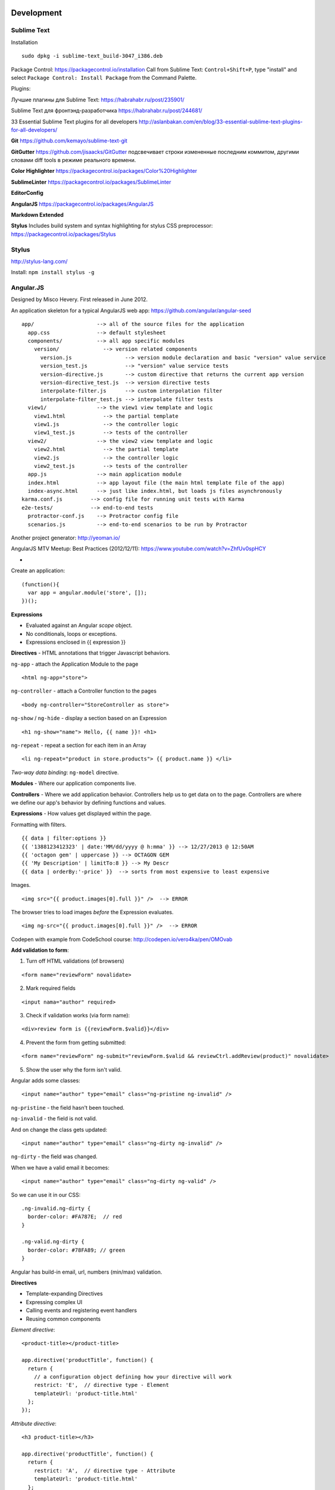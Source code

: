 Development
===========

============
Sublime Text
============

Installation

::

    sudo dpkg -i sublime-text_build-3047_i386.deb

Package Control: https://packagecontrol.io/installation 
Call from Sublime Text: ``Control+Shift+P``, type "install" and select ``Package Control: Install Package`` from the Command Palette.

Plugins:

Лучшие плагины для Sublime Text: https://habrahabr.ru/post/235901/

Sublime Text для фронтэнд-разработчика https://habrahabr.ru/post/244681/

33 Essential Sublime Text plugins for all developers http://aslanbakan.com/en/blog/33-essential-sublime-text-plugins-for-all-developers/

**Git** https://github.com/kemayo/sublime-text-git

**GitGutter** https://github.com/jisaacks/GitGutter подсвечивает строки измененные последним коммитом, другими словами diff tools в режиме реального времени.

**Color Highlighter** https://packagecontrol.io/packages/Color%20Highlighter

**SublimeLinter** https://packagecontrol.io/packages/SublimeLinter

**EditorConfig**

**AngularJS** https://packagecontrol.io/packages/AngularJS

**Markdown Extended**

**Stylus** Includes build system and syntax highlighting for stylus CSS preprocessor: https://packagecontrol.io/packages/Stylus

==========
Stylus
==========

http://stylus-lang.com/

Install: ``npm install stylus -g``



==========
Angular.JS
==========

Designed by Misco Hevery. First released in June 2012.

An application skeleton for a typical AngularJS web app: https://github.com/angular/angular-seed

::

    app/                    --> all of the source files for the application
      app.css               --> default stylesheet
      components/           --> all app specific modules
        version/              --> version related components
          version.js                 --> version module declaration and basic "version" value service
          version_test.js            --> "version" value service tests
          version-directive.js       --> custom directive that returns the current app version
          version-directive_test.js  --> version directive tests
          interpolate-filter.js      --> custom interpolation filter
          interpolate-filter_test.js --> interpolate filter tests
      view1/                --> the view1 view template and logic
        view1.html            --> the partial template
        view1.js              --> the controller logic
        view1_test.js         --> tests of the controller
      view2/                --> the view2 view template and logic
        view2.html            --> the partial template
        view2.js              --> the controller logic
        view2_test.js         --> tests of the controller
      app.js                --> main application module
      index.html            --> app layout file (the main html template file of the app)
      index-async.html      --> just like index.html, but loads js files asynchronously
    karma.conf.js         --> config file for running unit tests with Karma
    e2e-tests/            --> end-to-end tests
      protractor-conf.js    --> Protractor config file
      scenarios.js          --> end-to-end scenarios to be run by Protractor

Another project generator: http://yeoman.io/

AngularJS MTV Meetup: Best Practices (2012/12/11): https://www.youtube.com/watch?v=ZhfUv0spHCY

* 

Create an application:

::

    (function(){
      var app = angular.module('store', []);
    })();

**Expressions**

* Evaluated against an Angular *scope* object.
* No conditionals, loops or exceptions.
* Expressions enclosed in {{ expression }}

**Directives** - HTML annotations that trigger Javascript behaviors.

``ng-app`` - attach the Application Module to the page

::

  <html ng-app="store">

``ng-controller`` - attach a Controller function to the pages

::

  <body ng-controller="StoreController as store">

``ng-show`` / ``ng-hide`` - display a section based on an Expression

::

  <h1 ng-show="name"> Hello, {{ name }}! <h1>

``ng-repeat`` - repeat a section for each item in an Array

::

  <li ng-repeat="product in store.products"> {{ product.name }} </li>

*Two-way data binding*: ``ng-model`` directive.

**Modules** - Where our application components live.

**Controllers** - Where we add application behavior. 
Controllers help us to get data on to the page. Controllers are where we
define our app's behavior by defining functions and values.

**Expressions** - How values get displayed within the page.

Formatting with filters.

::

  {{ data | filter:options }}
  {{ '1388123412323' | date:'MM/dd/yyyy @ h:mma' }} --> 12/27/2013 @ 12:50AM
  {{ 'octagon gem' | uppercase }} --> OCTAGON GEM
  {{ 'My Description' | limitTo:8 }} --> My Descr
  {{ data | orderBy:'-price' }}  --> sorts from most expensive to least expensive
  
Images.

::

  <img src="{{ product.images[0].full }}" />  --> ERROR
  
The browser tries to load images *before* the Expression evaluates.

::

  <img ng-src="{{ product.images[0].full }}" />  --> ERROR

Codepen with example from CodeSchool course: http://codepen.io/vero4ka/pen/OMOvab

**Add validation to form**:

1. Turn off HTML validations (of browsers)

::

  <form name="reviewForm" novalidate>
  
2. Mark required fields

::

  <input nama="author" required>
  
3. Check if validation works (via form name):

::

  <div>review form is {{reviewForm.$valid}}</div>

4. Prevent the form from getting submitted:

::

  <form name="reviewForm" ng-submit="reviewForm.$valid && reviewCtrl.addReview(product)" novalidate>
  
5. Show the user why the form isn't valid.

Angular adds some classes:

::

  <input name="author" type="email" class="ng-pristine ng-invalid" />
  
``ng-pristine`` - the field hasn't been touched.

``ng-invalid`` - the field is not valid.

And on change the class gets updated:
 
::

  <input name="author" type="email" class="ng-dirty ng-invalid" />
  
``ng-dirty`` - the field was changed.

When we have a valid email it becomes:

::

  <input name="author" type="email" class="ng-dirty ng-valid" />

So we can use it in our CSS:

::

  .ng-invalid.ng-dirty {
    border-color: #FA787E;  // red
  }

  .ng-valid.ng-dirty {
    border-color: #78FA89; // green
  }
  
Angular has build-in email, url, numbers (min/max) validation.

**Directives**

* Template-expanding Directives
* Expressing complex UI
* Calling events and registering event handlers
* Reusing common components

*Element directive*:

::

  <product-title></product-title>
  
  app.directive('productTitle', function() {
    return {
      // a configuration object defining how your directive will work
      restrict: 'E',  // directive type - Element
      templateUrl: 'product-title.html'
    };
  });
  
*Attribute directive*:

::

  <h3 product-title></h3>
  
  app.directive('productTitle', function() {
    return {
      restrict: 'A',  // directive type - Attribute
      templateUrl: 'product-title.html'
    };
  });
  
*Directive COntrollers*:

::

  <product-panels></product-panels>

  app.directive('productPanels', function() {
    return {
      restrict: 'E',
      templateUrl: 'product-panels.html',
      controllerAs: 'panels',
      controller: function() {
      
      }
    };
  });
  
**Dependencies**

::

  // index.html
  
  <script src="angular.js"></script>
  <script src="app.js"></script>
  <script src="products.js"></script>

  // app.js
  
  (function(){
    var app = angular.module('store', ['store-products']);
    
    app.controller('storeController'), function() { ... });
  })();

  // products.js
  
  (function(){
    var app = angular.module('store-products', []);
    
    app.directive('productTitle'), function() { ... });
    app.directive('productPanels'), function() { ... });
  })();
  
**Services**

Allow to get data from API.

``$http`` - fetching JSON tada from a web service

``$log`` - logging messages to the JavaScript console

``$log`` - filter in array

::

  // app.js

  (function(){
    var app = angular.module('store', ['store-products']);
    
    app.controller('storeController', [ '$http', function ($http) {
      var store = this;
      store.products = [];  // so when the page loads there will be no errors
      
      $http.get('/products.json', {apiKey: 'myApiKey'}).success(function(data){
        store.products = data;
      });
    } ]);
  })();


https://jakearchibald.com/2014/using-serviceworker-today/

https://css-tricks.com/snippets/css/a-guide-to-flexbox/

https://github.com/angular-ui/ui-router

https://github.com/johnpapa/angular-styleguide

https://github.com/toddmotto/angular-styleguide

http://www.codelord.net/2015/05/25/dont-use-$https-success/

Tests: http://www.seleniumhq.org/projects/webdriver/


=======
Ruby
=======

``to_s`` converts values to **s**trings

``to_i`` converts values to **i**ntegers

``to_a`` converts values to **a**rrays

**Exclamation Points.** Methods may have exclamation points in their name, 
which just means to impact the current data, rather than making a copy.

``ticket.sort!`` The exclamation signals that we intend for Ruby to directly 
modify the same array that we've built, rather than make a brand new copy 
that is sorted.

**Square Brackets.** With these, you can target and find things. 
You can even replace them if necessary.

**Chaining methods** lets you get a lot more done in a single command. 
Break up a poem, reverse it, reassemble it: ``poem.lines.to_a.reverse.join``.

Complete list of string methods: http://ruby-doc.org/core-2.3.0/String.html


=======================
Basic MySQL commands
=======================

::

    $ mysql

    # show all databases 
    mysql> SHOW DATABASES;
    +--------------------+
    | Database           |
    +--------------------+
    | information_schema |
    | test               |
    +--------------------+
    2 rows in set (0.00 sec)

    mysql> use test;
    Database changed
    mysql> SHOW TABLES;
    +-----------------+
    | Tables_in_test  |
    +-----------------+
    | City            |
    | Country         |
    | CountryLanguage |
    | album           |
    | customer        |
    | item            |
    | numerics        |
    | sale            |
    | track           |
    +-----------------+
    9 rows in set (0.00 sec)

    mysql> CREATE DATABASE sales;
    mysql> DROP DATABASE sales;

    # get table structure
    mysql> DESCRIBE City;
    +-------------+----------+------+-----+---------+----------------+
    | Field       | Type     | Null | Key | Default | Extra          |
    +-------------+----------+------+-----+---------+----------------+
    | ID          | int(11)  | NO   | PRI | NULL    | auto_increment |
    | Name        | char(35) | NO   |     |         |                |
    | CountryCode | char(3)  | NO   |     |         |                |
    | District    | char(20) | NO   |     |         |                |
    | Population  | int(11)  | NO   |     | 0       |                |
    +-------------+----------+------+-----+---------+----------------+
    5 rows in set (0.00 sec)

    # count all the rows from table
    mysql> SELECT COUNT(*) FROM Country;
    +----------+
    | COUNT(*) |
    +----------+
    |      239 |
    +----------+
    1 row in set (0.01 sec)

    mysql> SELECT CONCAT("Hey ", title) FROM album;
    +----------------------------+
    | CONCAT("Hey ", title)      |
    +----------------------------+
    | Hey Two Men with the Blues |
    | Hey Hendrix in the West    |
    | Hey Rubber Soul            |
    | Hey Birds of Fire          |
    | Hey Live And               |
    | Hey Apostrophe             |
    | Hey Kind of Blue           |
    +----------------------------+
    7 rows in set (0.00 sec)

    mysql> SELECT CONCAT_WS(":", "1", 2, "3", "4");
    +----------------------------------+
    | CONCAT_WS(":", "1", 2, "3", "4") |
    +----------------------------------+
    | 1:2:3:4                          |
    +----------------------------------+
    1 row in set (0.00 sec)

    mysql> SELECT LPAD(title, 30, ' ') FROM album;
    +--------------------------------+
    | LPAD(title, 30, ' ')           |
    +--------------------------------+
    |         Two Men with the Blues |
    |            Hendrix in the West |
    |                    Rubber Soul |
    |                  Birds of Fire |
    |                       Live And |
    |                     Apostrophe |
    |                   Kind of Blue |
    +--------------------------------+
    7 rows in set (0.00 sec)

    mysql> SELECT RPAD(title, 30, ' ') FROM album;
    +--------------------------------+
    | RPAD(title, 30, ' ')           |
    +--------------------------------+
    | Two Men with the Blues         |
    | Hendrix in the West            |
    | Rubber Soul                    |
    | Birds of Fire                  |
    | Live And                       |
    | Apostrophe                     |
    | Kind of Blue                   |
    +--------------------------------+
    7 rows in set (0.00 sec)

    # Get counties that has no cities
    mysql> SELECT Name FROM Country WHERE Code NOT IN (SELECT DISTINCT CountryCode FROM City);
    +----------------------------------------------+
    | Name                                         |
    +----------------------------------------------+
    | Antarctica                                   |
    | Bouvet Island                                |
    | British Indian Ocean Territory               |
    | South Georgia and the South Sandwich Islands |
    | Heard Island and McDonald Islands            |
    | French Southern territories                  |
    | United States Minor Outlying Islands         |
    +----------------------------------------------+
    7 rows in set (0.31 sec)

    # numbre of cities for each country
    mysql> SELECT CountryCode, COUNT(CountryCode) FROM City GROUP BY CountryCode;
    
Django
======

=============================================
How to set a label for a field that is a method
=============================================

::

	class MyAdmin(...):
		list_display = ('_my_field',)

		def _my_field(self, obj):
			return obj.get_full_name()
		_my_field.short_description = 'my custom label'



=============================================
iPython
=============================================

::

	%load_ext autoreload
	%autoreload 2

Как написать макрос для повторяющихся действий:

::

	In [8]: print 1
	1
	In [9]: print 2
	2
	In [10]: print 34
	34

	In [12]: macro cosa 8 9 10
	Macro `cosa` created. To execute, type its name (without quotes).
	=== Macro contents: ===
	print 1
	print 2
	print 34

	In [13]: cosa
	1
	2
	34

	In [14]: %edit cosa


=============================================
translation
=============================================

::

    for d in app catalog common community contact event festival userprofile; do
    cd $d
    ../manage.py makemessages --all
    cd ..
    done
